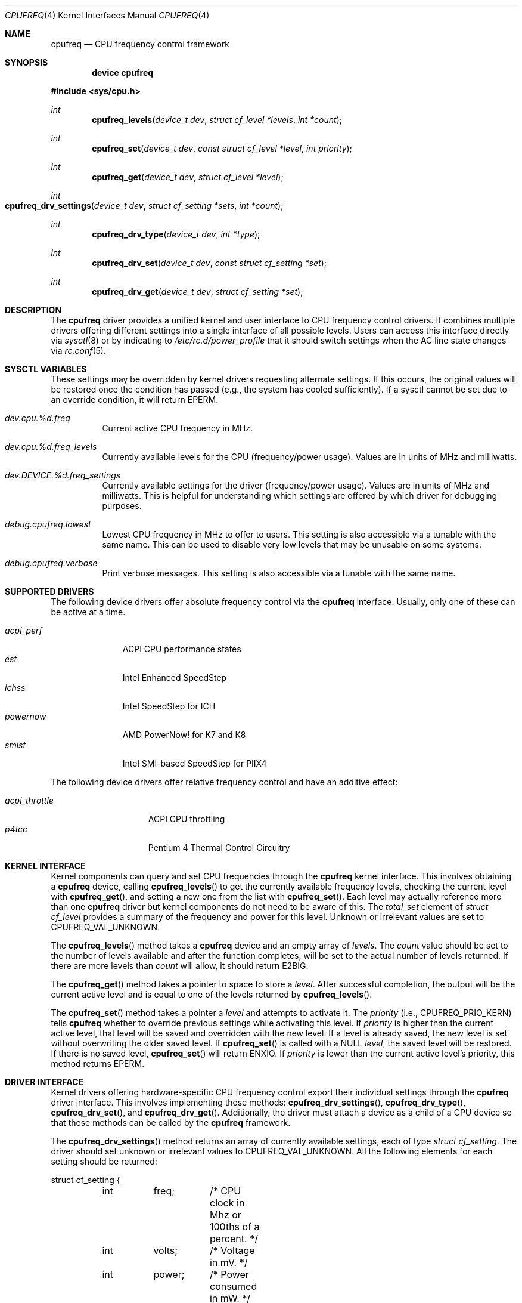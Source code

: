 .\" Copyright (c) 2005 Nate Lawson
.\" All rights reserved.
.\"
.\" Redistribution and use in source and binary forms, with or without
.\" modification, are permitted provided that the following conditions
.\" are met:
.\" 1. Redistributions of source code must retain the above copyright
.\"    notice, this list of conditions and the following disclaimer.
.\" 2. Redistributions in binary form must reproduce the above copyright
.\"    notice, this list of conditions and the following disclaimer in the
.\"    documentation and/or other materials provided with the distribution.
.\"
.\" THIS SOFTWARE IS PROVIDED BY THE AUTHOR AND CONTRIBUTORS ``AS IS'' AND
.\" ANY EXPRESS OR IMPLIED WARRANTIES, INCLUDING, BUT NOT LIMITED TO, THE
.\" IMPLIED WARRANTIES OF MERCHANTABILITY AND FITNESS FOR A PARTICULAR PURPOSE
.\" ARE DISCLAIMED.  IN NO EVENT SHALL THE AUTHOR OR CONTRIBUTORS BE LIABLE
.\" FOR ANY DIRECT, INDIRECT, INCIDENTAL, SPECIAL, EXEMPLARY, OR CONSEQUENTIAL
.\" DAMAGES (INCLUDING, BUT NOT LIMITED TO, PROCUREMENT OF SUBSTITUTE GOODS
.\" OR SERVICES; LOSS OF USE, DATA, OR PROFITS; OR BUSINESS INTERRUPTION)
.\" HOWEVER CAUSED AND ON ANY THEORY OF LIABILITY, WHETHER IN CONTRACT, STRICT
.\" LIABILITY, OR TORT (INCLUDING NEGLIGENCE OR OTHERWISE) ARISING IN ANY WAY
.\" OUT OF THE USE OF THIS SOFTWARE, EVEN IF ADVISED OF THE POSSIBILITY OF
.\" SUCH DAMAGE.
.\"
.\" $FreeBSD: src/share/man/man4/cpufreq.4,v 1.5.2.2 2005/07/22 06:58:04 bruno Exp $
.\"
.Dd April 10, 2005
.Dt CPUFREQ 4
.Os
.Sh NAME
.Nm cpufreq
.Nd CPU frequency control framework
.Sh SYNOPSIS
.Cd "device cpufreq"
.Pp
.In sys/cpu.h
.Ft int
.Fn cpufreq_levels "device_t dev" "struct cf_level *levels" "int *count"
.Ft int
.Fn cpufreq_set "device_t dev" "const struct cf_level *level" "int priority"
.Ft int
.Fn cpufreq_get "device_t dev" "struct cf_level *level"
.Ft int
.Fo cpufreq_drv_settings
.Fa "device_t dev"
.Fa "struct cf_setting *sets"
.Fa "int *count"
.Fc
.Ft int
.Fn cpufreq_drv_type "device_t dev" "int *type"
.Ft int
.Fn cpufreq_drv_set "device_t dev" "const struct cf_setting *set"
.Ft int
.Fn cpufreq_drv_get "device_t dev" "struct cf_setting *set"
.Sh DESCRIPTION
The
.Nm
driver provides a unified kernel and user interface to CPU frequency
control drivers.
It combines multiple drivers offering different settings into a single
interface of all possible levels.
Users can access this interface directly via
.Xr sysctl 8
or by indicating to
.Pa /etc/rc.d/power_profile
that it should switch settings when the AC line state changes via
.Xr rc.conf 5 .
.Sh SYSCTL VARIABLES
These settings may be overridden by kernel drivers requesting alternate
settings.
If this occurs, the original values will be restored once the condition
has passed (e.g., the system has cooled sufficiently).
If a sysctl cannot be set due to an override condition, it will return
.Er EPERM .
.Bl -tag -width indent
.It Va dev.cpu.%d.freq
Current active CPU frequency in MHz.
.It Va dev.cpu.%d.freq_levels
Currently available levels for the CPU (frequency/power usage).
Values are in units of MHz and milliwatts.
.It Va dev.DEVICE.%d.freq_settings
Currently available settings for the driver (frequency/power usage).
Values are in units of MHz and milliwatts.
This is helpful for understanding which settings are offered by which
driver for debugging purposes.
.It Va debug.cpufreq.lowest
Lowest CPU frequency in MHz to offer to users.
This setting is also accessible via a tunable with the same name.
This can be used to disable very low levels that may be unusable on
some systems.
.It Va debug.cpufreq.verbose
Print verbose messages.
This setting is also accessible via a tunable with the same name.
.El
.Sh SUPPORTED DRIVERS
The following device drivers offer absolute frequency control via the
.Nm
interface.
Usually, only one of these can be active at a time.
.Pp
.Bl -tag -compact -width ".Pa acpi_perf"
.It Pa acpi_perf
ACPI CPU performance states
.It Pa est
Intel Enhanced SpeedStep
.It Pa ichss
Intel SpeedStep for ICH
.It Pa powernow
AMD PowerNow!\& for K7 and K8
.It Pa smist
Intel SMI-based SpeedStep for PIIX4
.El
.Pp
The following device drivers offer relative frequency control and
have an additive effect:
.Pp
.Bl -tag -compact -width ".Pa acpi_throttle"
.It Pa acpi_throttle
ACPI CPU throttling
.It Pa p4tcc
Pentium 4 Thermal Control Circuitry
.El
.Sh KERNEL INTERFACE
Kernel components can query and set CPU frequencies through the
.Nm
kernel interface.
This involves obtaining a
.Nm
device, calling
.Fn cpufreq_levels
to get the currently available frequency levels,
checking the current level with
.Fn cpufreq_get ,
and setting a new one from the list with
.Fn cpufreq_set .
Each level may actually reference more than one
.Nm
driver but kernel components do not need to be aware of this.
The
.Va total_set
element of
.Vt "struct cf_level"
provides a summary of the frequency and power for this level.
Unknown or irrelevant values are set to
.Dv CPUFREQ_VAL_UNKNOWN .
.Pp
The
.Fn cpufreq_levels
method takes a
.Nm
device and an empty array of
.Fa levels .
The
.Fa count
value should be set to the number of levels available and after the
function completes, will be set to the actual number of levels returned.
If there are more levels than
.Fa count
will allow, it should return
.Er E2BIG .
.Pp
The
.Fn cpufreq_get
method takes a pointer to space to store a
.Fa level .
After successful completion, the output will be the current active level
and is equal to one of the levels returned by
.Fn cpufreq_levels .
.Pp
The
.Fn cpufreq_set
method takes a pointer a
.Fa level
and attempts to activate it.
The
.Fa priority
(i.e.,
.Dv CPUFREQ_PRIO_KERN )
tells
.Nm
whether to override previous settings while activating this level.
If
.Fa priority
is higher than the current active level, that level will be saved and
overridden with the new level.
If a level is already saved, the new level is set without overwriting
the older saved level.
If
.Fn cpufreq_set
is called with a
.Dv NULL
.Fa level ,
the saved level will be restored.
If there is no saved level,
.Fn cpufreq_set
will return
.Er ENXIO .
If
.Fa priority
is lower than the current active level's priority, this method returns
.Er EPERM .
.Sh DRIVER INTERFACE
Kernel drivers offering hardware-specific CPU frequency control export
their individual settings through the
.Nm
driver interface.
This involves implementing these methods:
.Fn cpufreq_drv_settings ,
.Fn cpufreq_drv_type ,
.Fn cpufreq_drv_set ,
and
.Fn cpufreq_drv_get .
Additionally, the driver must attach a device as a child of a CPU
device so that these methods can be called by the
.Nm
framework.
.Pp
The
.Fn cpufreq_drv_settings
method returns an array of currently available settings, each of type
.Vt "struct cf_setting" .
The driver should set unknown or irrelevant values to
.Dv CPUFREQ_VAL_UNKNOWN .
All the following elements for each setting should be returned:
.Bd -literal
struct cf_setting {
	int	freq;	/* CPU clock in Mhz or 100ths of a percent. */
	int	volts;	/* Voltage in mV. */
	int	power;	/* Power consumed in mW. */
	int	lat;	/* Transition latency in us. */
	device_t dev;	/* Driver providing this setting. */
};
.Ed
.Pp
On entry to this method,
.Fa count
contains the number of settings that can be returned.
On successful completion, the driver sets it to the actual number of
settings returned.
If the driver offers more settings than
.Fa count
will allow, it should return
.Er E2BIG .
.Pp
The
.Fn cpufreq_drv_type
method indicates the type of settings it offers, either
.Dv CPUFREQ_TYPE_ABSOLUTE
or
.Dv CPUFREQ_TYPE_RELATIVE .
Additionally, the driver may set the
.Dv CPUFREQ_FLAG_INFO_ONLY
flag if the settings it provides are information for other drivers only
and cannot be passed to
.Fn cpufreq_drv_set
to activate them.
.Pp
The
.Fn cpufreq_drv_set
method takes a driver setting and makes it active.
If the setting is invalid or not currently available, it should return
.Er EINVAL .
.Pp
The
.Fn cpufreq_drv_get
method returns the currently-active driver setting.
The
.Vt "struct cf_setting"
returned must be valid for passing to
.Fn cpufreq_drv_set ,
including all elements being filled out correctly.
If the driver cannot infer the current setting
(even by estimating it with
.Fn cpu_est_clockrate )
then it should set all elements to
.Dv CPUFREQ_VAL_UNKNOWN .
.Sh SEE ALSO
.Xr acpi 4 ,
.Xr sysctl 8
.Sh AUTHORS
.An Nate Lawson
.An Bruno Ducrot
contributed the
.Pa powernow
driver.
.Sh BUGS
The following drivers have not yet been converted to the
.Nm
interface:
.Xr longrun 4 .
.Pp
Notification of CPU and bus frequency changes is not implemented yet.
.Pp
When multiple CPUs offer frequency control, they cannot be set to different
levels and must all offer the same frequency settings.
